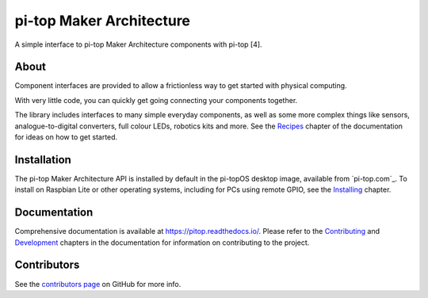 =====================================================
pi-top Maker Architecture
=====================================================

.. image:: https://badge.fury.io/gh/pi-top%2Fpitop.svg
    :target: https://badge.fury.io/gh/pi-top%2Fpitop
    :alt: Source code on GitHub

.. image:: https://badge.fury.io/py/pitop.svg
    :target: https://badge.fury.io/py/pitop
    :alt: Latest Version

.. image:: https://travis-ci.org/pi-top/pitop.svg?branch=master
    :target: https://travis-ci.org/pi-top/pitop
    :alt: Build Tests

.. image:: https://img.shields.io/codecov/c/github/pi-top/pitop/master.svg?maxAge=2592000
    :target: https://codecov.io/github/pi-top/pitop
    :alt: Code Coverage

A simple interface to pi-top Maker Architecture components with pi-top [4].

About
=====

Component interfaces are provided to allow a frictionless way to get started
with physical computing.

With very little code, you can quickly get going connecting your components
together.

The library includes interfaces to many simple everyday components, as well as
some more complex things like sensors, analogue-to-digital converters, full
colour LEDs, robotics kits and more. See the `Recipes`_ chapter of the
documentation for ideas on how to get started.

.. _Recipes: https://pitop.readthedocs.io/en/stable/recipes.html

Installation
============

The pi-top Maker Architecture API is installed by default in the pi-topOS desktop image, available from
`pi-top.com`_. To install on Raspbian Lite or other operating systems,
including for PCs using remote GPIO, see the `Installing`_ chapter.

.. pi-top.com: https://www.pi-top.com/products/os/
.. _Installing: https://pitop.readthedocs.io/en/stable/installing.html

Documentation
=============

Comprehensive documentation is available at https://pitop.readthedocs.io/.
Please refer to the `Contributing`_ and `Development`_ chapters in the
documentation for information on contributing to the project.

.. _Contributing: https://pitop.readthedocs.io/en/stable/contributing.html
.. _Development: https://pitop.readthedocs.io/en/stable/development.html

Contributors
============

See the `contributors page`_ on GitHub for more info.

.. _contributors page: https://github.com/pi-top/pitop/graphs/contributors
